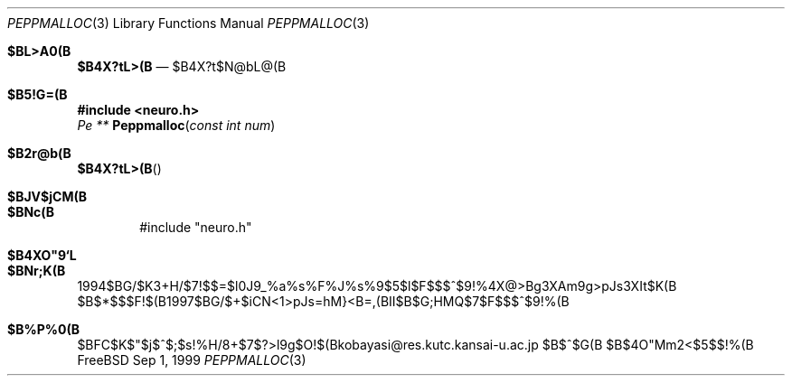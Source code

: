 .\"
.\"
.\"
.\"
.\" $Id: hinagata.3,v 1.1.1.1 2001/03/28 03:07:35 kobayasi Exp $
.\"
.Dd Sep 1, 1999
.Dt PEPPMALLOC 3
.Os FreeBSD
.Sh $BL>A0(B
.Nm $B4X?tL>(B
.Nd $B4X?t$N@bL@(B
.Sh $B5!G=(B
.Fd #include <neuro.h>
.Ft Pe **
.Fn Peppmalloc "const int num"
.Sh $B2r@b(B

.Fn $B4X?tL>(B

.Sh $BJV$jCM(B

.Sh $BNc(B

.Bd -literal -offset indent
#include "neuro.h"

.Sh $B4XO"9`L\(B

.Sh $BNr;K(B
1994$BG/$K3+H/$7!$$=$l0J9_%a%s%F%J%s%9$5$l$F$$$^$9!%4X@>Bg3XAm9g>pJs3XIt$K(B
$B$*$$$F!$(B1997$BG/$+$iCN<1>pJs=hM}<B=,(BII$B$G;HMQ$7$F$$$^$9!%(B
.Sh $B%P%0(B
$BFC$K$"$j$^$;$s!%H/8+$7$?>l9g$O!$(Bkobayasi@res.kutc.kansai-u.ac.jp $B$^$G(B
$B$4O"Mm2<$5$$!%(B
